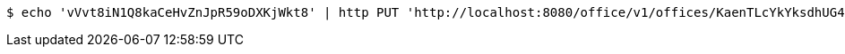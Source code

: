 [source,bash]
----
$ echo 'vVvt8iN1Q8kaCeHvZnJpR59oDXKjWkt8' | http PUT 'http://localhost:8080/office/v1/offices/KaenTLcYkYksdhUG4KSkYMTpeWOwAxd7' 'Content-Type:application/json'
----
